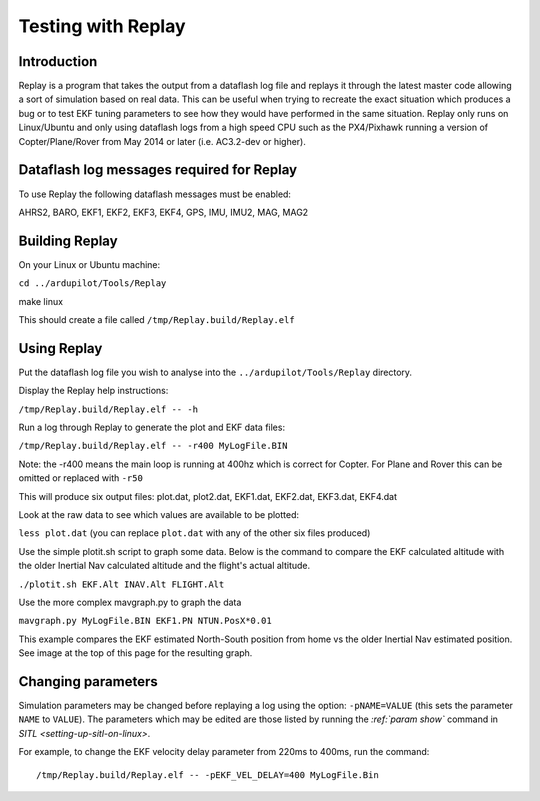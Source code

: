 .. _testing-with-replay:

===================
Testing with Replay
===================

Introduction
============

Replay is a program that takes the output from a dataflash log file and
replays it through the latest master code allowing a sort of simulation
based on real data.  This can be useful when trying to recreate the
exact situation which produces a bug or to test EKF tuning parameters to
see how they would have performed in the same situation. Replay only
runs on Linux/Ubuntu and only using dataflash logs from a high speed CPU
such as the PX4/Pixhawk running a version of Copter/Plane/Rover from May
2014 or later (i.e. AC3.2-dev or higher).

.. image:: ../../../images/Replay_EKFVsINAV.png
    :target: ../_images/Replay_EKFVsINAV.png

Dataflash log messages required for Replay
==========================================

To use Replay the following dataflash messages must be enabled:

AHRS2, BARO, EKF1, EKF2, EKF3, EKF4, GPS, IMU, IMU2, MAG, MAG2

Building Replay
===============

On your Linux or Ubuntu machine:

``cd ../ardupilot/Tools/Replay``

make linux

This should create a file called ``/tmp/Replay.build/Replay.elf``

Using Replay
============

Put the dataflash log file you wish to analyse into the
``../ardupilot/Tools/Replay`` directory.

Display the Replay help instructions:

``/tmp/Replay.build/Replay.elf -- -h``

Run a log through Replay to generate the plot and EKF data files:

``/tmp/Replay.build/Replay.elf -- -r400 MyLogFile.BIN``

Note: the -r400 means the main loop is running at 400hz which is correct
for Copter. For Plane and Rover this can be omitted or replaced with
``-r50``

This will produce six output files: plot.dat, plot2.dat, EKF1.dat,
EKF2.dat, EKF3.dat, EKF4.dat

Look at the raw data to see which values are available to be plotted:

``less plot.dat`` (you can replace ``plot.dat`` with any of the other
six files produced)

.. image:: ../../../images/Replay_PlotDatColumns.png
    :target: ../_images/Replay_PlotDatColumns.png

Use the simple plotit.sh script to graph some data. Below is the command
to compare the EKF calculated altitude with the older Inertial Nav
calculated altitude and the flight's actual altitude.

``./plotit.sh EKF.Alt INAV.Alt FLIGHT.Alt``

.. image:: ../../../images/Replay_EKFInavFlightAlt.png
    :target: ../_images/Replay_EKFInavFlightAlt.png

Use the more complex mavgraph.py to graph the data

``mavgraph.py MyLogFile.BIN EKF1.PN NTUN.PosX*0.01``

This example compares the EKF estimated North-South position from home
vs the older Inertial Nav estimated position. See image at the top of
this page for the resulting graph.

Changing parameters
===================

Simulation parameters may be changed before replaying a log using the
option: ``-pNAME=VALUE`` (this sets the parameter ``NAME`` to
``VALUE``). The parameters which may be edited are those listed by
running the `:ref:`param show`` command in `SITL <setting-up-sitl-on-linux>`.

For example, to change the EKF velocity delay parameter from 220ms to
400ms, run the command:

::

    /tmp/Replay.build/Replay.elf -- -pEKF_VEL_DELAY=400 MyLogFile.Bin
